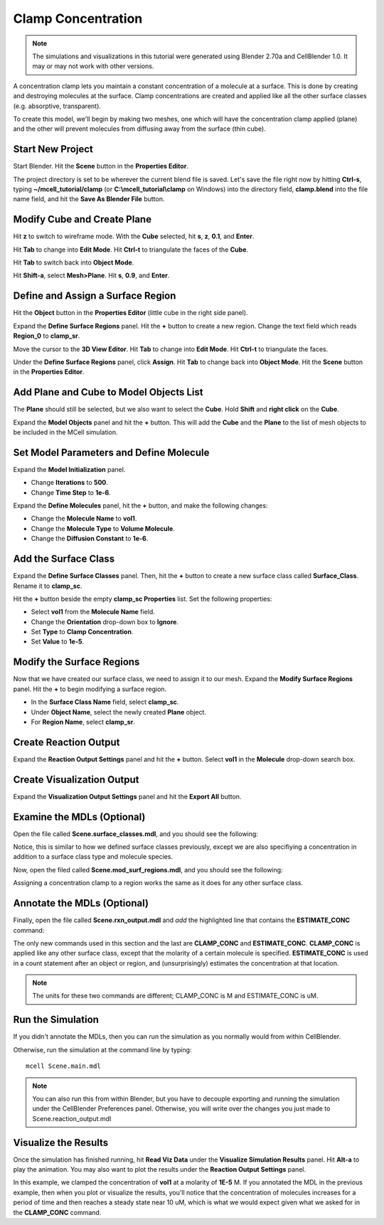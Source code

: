 .. _clamp:

.. index::
   single: CLAMP_CONC

*********************************************
Clamp Concentration
*********************************************

.. Git Repo SHA1 ID: 3520f8694d61c81424ff15ff9e7a432e42f0623f

.. note::

    The simulations and visualizations in this tutorial were generated using
    Blender 2.70a and CellBlender 1.0. It may or may not work with other
    versions.

A concentration clamp lets you maintain a constant concentration of a molecule
at a surface. This is done by creating and destroying molecules at the surface.
Clamp concentrations are created and applied like all the other surface classes
(e.g. absorptive, transparent).

To create this model, we'll begin by making two meshes, one which will have the
concentration clamp applied (plane) and the other will prevent molecules from
diffusing away from the surface (thin cube).

Start New Project
---------------------------------------------

Start Blender. Hit the **Scene** button in the **Properties Editor**. 

.. image:: ./images/scene_button.png

The project directory is set to be wherever the current blend file is saved.
Let's save the file right now by hitting **Ctrl-s**, typing
**~/mcell_tutorial/clamp** (or **C:\\mcell_tutorial\\clamp** on Windows) into the
directory field, **clamp.blend** into the file name field, and hit the **Save
As Blender File** button.

Modify Cube and Create Plane
---------------------------------------------

Hit **z** to switch to wireframe mode. With the **Cube** selected, hit **s**,
**z**, **0.1**, and **Enter**.
 
.. image:: ./images/clamp/scale_cube.png

Hit **Tab** to change into **Edit Mode**. Hit **Ctrl-t** to triangulate the
faces of the **Cube**.

.. image:: ./images/clamp/triangulate_cube.png

Hit **Tab** to switch back into **Object Mode**.

Hit **Shift-a**, select **Mesh>Plane**. Hit **s**, **0.9**, and **Enter**.

.. image:: ./images/clamp/plane.png

Define and Assign a Surface Region
---------------------------------------------

Hit the **Object** button in the **Properties Editor** (little cube in the
right side panel).

.. image:: ./images/object_button.png

Expand the **Define Surface Regions** panel. Hit the **+** button to create a
new region. Change the text field which reads **Region_0** to **clamp_sr**. 

.. image:: ./images/clamp/clamp_sr.png

Move the cursor to the **3D View Editor**. Hit **Tab** to change into **Edit
Mode**. Hit **Ctrl-t** to triangulate the faces.

.. image:: ./images/clamp/triangulate_plane.png

Under the **Define Surface Regions** panel, click **Assign**. Hit **Tab** to
change back into **Object Mode**. Hit the **Scene** button in the **Properties
Editor**.

.. image:: ./images/scene_button.png

Add Plane and Cube to Model Objects List
---------------------------------------------

The **Plane** should still be selected, but we also want to select the
**Cube**. Hold **Shift** and **right click** on the **Cube**.

.. image:: ./images/clamp/select_both.png

Expand the **Model Objects** panel and hit the **+** button. This will add the
**Cube** and the **Plane** to the list of mesh objects to be included in the
MCell simulation.

.. image:: ./images/clamp/model_objects.png

Set Model Parameters and Define Molecule
---------------------------------------------

Expand the **Model Initialization** panel.

* Change **Iterations** to **500**.
* Change **Time Step** to **1e-6**.

.. image:: ./images/clamp/model_init.png

Expand the **Define Molecules** panel, hit the **+** button, and make the
following changes:

* Change the **Molecule Name** to **vol1**.
* Change the **Molecule Type** to **Volume Molecule**.
* Change the **Diffusion Constant** to **1e-6**.

.. image:: ./images/clamp/vol1.png

Add the Surface Class
---------------------------------------------

Expand the **Define Surface Classes** panel. Then, hit the **+** button to
create a new surface class called **Surface_Class**. Rename it to
**clamp_sc**.

Hit the **+** button beside the empty **clamp_sc Properties** list. Set the
following properties:

* Select **vol1** from the **Molecule Name** field.
* Change the **Orientation** drop-down box to **Ignore**.
* Set **Type** to **Clamp Concentration**. 
* Set **Value** to **1e-5**.

.. image:: ./images/clamp/clamp_sc.png

Modify the Surface Regions
---------------------------------------------

Now that we have created our surface class, we need to assign it to our mesh.
Expand the **Modify Surface Regions** panel. Hit the **+** to begin modifying a
surface region.

* In the **Surface Class Name** field, select **clamp_sc**.
* Under **Object Name**, select the newly created **Plane** object.
* For **Region Name**, select **clamp_sr**.

.. image:: ./images/clamp/mod_surf_reg.png

Create Reaction Output
---------------------------------------------

Expand the **Reaction Output Settings** panel and hit the **+** button.  Select
**vol1** in the **Molecule** drop-down search box.

.. image:: ./images/clamp/count_vol1.png

Create Visualization Output
---------------------------------------------

Expand the **Visualization Output Settings** panel and hit the **Export All**
button.

.. image:: ./images/clamp/export_all.png

Examine the MDLs (Optional)
---------------------------------------------

Open the file called **Scene.surface_classes.mdl**, and you should see the
following:

.. code-block:: none
    :emphasize-lines: 3

    DEFINE_SURFACE_CLASSES 
    {
        clamp_sc {CLAMP_CONC vol1 = 1E-5}
    }

Notice, this is similar to how we defined surface classes previously, except we
are also specifiying a concentration in addition to a surface class type and
molecule species.

Now, open the filed called **Scene.mod_surf_regions.mdl**, and you should
see the following:

.. code-block:: none
    :emphasize-lines: 5

    MODIFY_SURFACE_REGIONS 
    {
        Plane[clamp_sr] 
        {
            SURFACE_CLASS = clamp_sc
        }
    }

Assigning a concentration clamp to a region works the same as it does for any
other surface class.

Annotate the MDLs (Optional)
---------------------------------------------

Finally, open the file called **Scene.rxn_output.mdl** and *add* the
highlighted line that contains the **ESTIMATE_CONC** command:

.. code-block:: none
    :emphasize-lines: 4

    REACTION_DATA_OUTPUT 
    {
        STEP=time_step
        {COUNT[vol1,World.Plane,ESTIMATE_CONC]}=> "./react_data/vol1.dat"
    }

The only new commands used in this section and the last are **CLAMP_CONC** and
**ESTIMATE_CONC**.  **CLAMP_CONC** is applied like any other surface class,
except that the molarity of a certain molecule is specified. **ESTIMATE_CONC**
is used in a count statement after an object or region, and (unsurprisingly)
estimates the concentration at that location. 

.. note::

    The units for these two commands are different; CLAMP_CONC is M and
    ESTIMATE_CONC is uM.

Run the Simulation
---------------------------------------------

If you didn't annotate the MDLs, then you can run the simulation as you
normally would from within CellBlender.

Otherwise, run the simulation at the command line by typing::

    mcell Scene.main.mdl

.. note::

   You can also run this from within Blender, but you have to decouple
   exporting and running the simulation under the CellBlender Preferences
   panel. Otherwise, you will write over the changes you just made to
   Scene.reaction_output.mdl

Visualize the Results
---------------------------------------------

Once the simulation has finished running, hit **Read Viz Data** under the
**Visualize Simulation Results** panel. Hit **Alt-a** to play the animation.
You may also want to plot the results under the **Reaction Output Settings**
panel.

In this example, we clamped the concentration of **vol1** at a molarity of
**1E-5** M. If you annotated the MDL in the previous example, then when you
plot or visualize the results, you'll notice that the concentration of
molecules increases for a period of time and then reaches a steady state near
10 uM, which is what we would expect given what we asked for in the
**CLAMP_CONC** command. 

